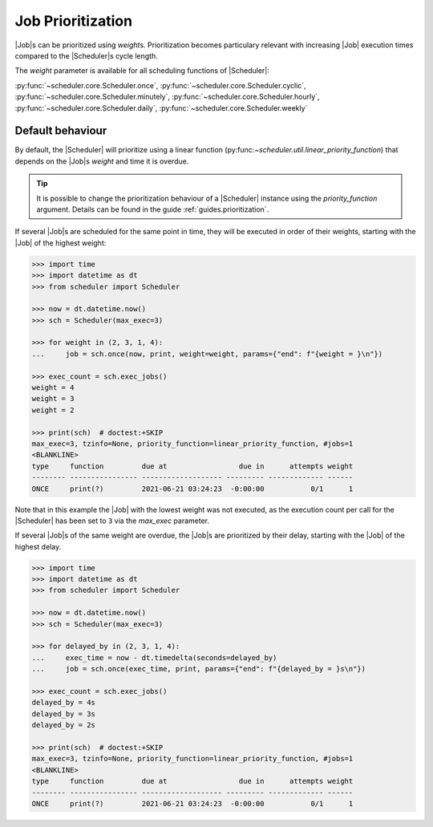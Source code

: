 .. _examples.weights:

Job Prioritization
==================

|Job|\ s can be prioritized using `weight`\ s.
Prioritization becomes particulary relevant with increasing |Job|
execution times compared to the |Scheduler|\ s cycle length.

The `weight` parameter is available for all scheduling functions of
|Scheduler|:

:py:func:`~scheduler.core.Scheduler.once`,
:py:func:`~scheduler.core.Scheduler.cyclic`,
:py:func:`~scheduler.core.Scheduler.minutely`,
:py:func:`~scheduler.core.Scheduler.hourly`,
:py:func:`~scheduler.core.Scheduler.daily`,
:py:func:`~scheduler.core.Scheduler.weekly`

.. _examples.weights.default_behaviour:

Default behaviour
-----------------

By default, the |Scheduler| will prioritize using a linear function
(py:func:`~scheduler.util.linear_priority_function`) that depends on the
|Job|\ s `weight` and time it is overdue.

.. tip:: It is possible to change the prioritization behaviour of a
    |Scheduler| instance using the `priority_function` argument.
    Details can be found in the guide :ref:`guides.prioritization`.

If several |Job|\ s are scheduled for the same point in time,
they will be executed in order of their weights, starting with the |Job|
of the highest weight:

.. code-block:: pycon

    >>> import time
    >>> import datetime as dt
    >>> from scheduler import Scheduler

    >>> now = dt.datetime.now()
    >>> sch = Scheduler(max_exec=3)

    >>> for weight in (2, 3, 1, 4):
    ...     job = sch.once(now, print, weight=weight, params={"end": f"{weight = }\n"})

    >>> exec_count = sch.exec_jobs()
    weight = 4
    weight = 3
    weight = 2

    >>> print(sch)  # doctest:+SKIP
    max_exec=3, tzinfo=None, priority_function=linear_priority_function, #jobs=1
    <BLANKLINE>
    type     function         due at                 due in      attempts weight
    -------- ---------------- ------------------- --------- ------------- ------
    ONCE     print(?)         2021-06-21 03:24:23  -0:00:00           0/1      1

Note that in this example the |Job| with the lowest weight was not
executed, as the execution count per call for the |Scheduler|
has been set to ``3`` via the `max_exec` parameter.

If several |Job|\ s of the same weight are overdue, the
|Job|\ s are prioritized by their delay, starting with the
|Job| of the highest delay.

.. code-block:: pycon

    >>> import time
    >>> import datetime as dt
    >>> from scheduler import Scheduler

    >>> now = dt.datetime.now()
    >>> sch = Scheduler(max_exec=3)

    >>> for delayed_by in (2, 3, 1, 4):
    ...     exec_time = now - dt.timedelta(seconds=delayed_by)
    ...     job = sch.once(exec_time, print, params={"end": f"{delayed_by = }s\n"})

    >>> exec_count = sch.exec_jobs()
    delayed_by = 4s
    delayed_by = 3s
    delayed_by = 2s

    >>> print(sch)  # doctest:+SKIP
    max_exec=3, tzinfo=None, priority_function=linear_priority_function, #jobs=1
    <BLANKLINE>
    type     function         due at                 due in      attempts weight
    -------- ---------------- ------------------- --------- ------------- ------
    ONCE     print(?)         2021-06-21 03:24:23  -0:00:00           0/1      1
